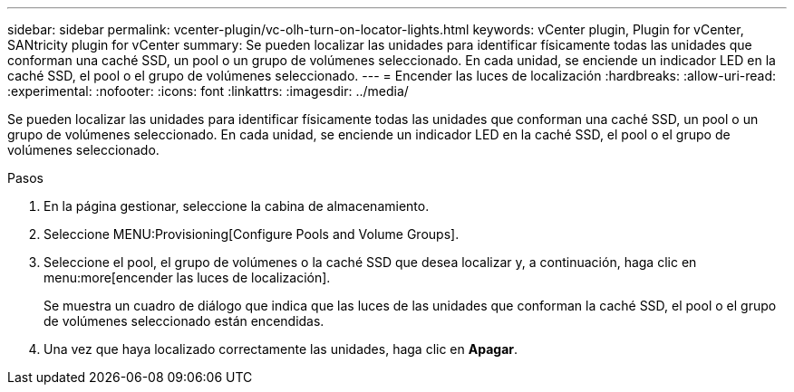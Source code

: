 ---
sidebar: sidebar 
permalink: vcenter-plugin/vc-olh-turn-on-locator-lights.html 
keywords: vCenter plugin, Plugin for vCenter, SANtricity plugin for vCenter 
summary: Se pueden localizar las unidades para identificar físicamente todas las unidades que conforman una caché SSD, un pool o un grupo de volúmenes seleccionado. En cada unidad, se enciende un indicador LED en la caché SSD, el pool o el grupo de volúmenes seleccionado. 
---
= Encender las luces de localización
:hardbreaks:
:allow-uri-read: 
:experimental: 
:nofooter: 
:icons: font
:linkattrs: 
:imagesdir: ../media/


[role="lead"]
Se pueden localizar las unidades para identificar físicamente todas las unidades que conforman una caché SSD, un pool o un grupo de volúmenes seleccionado. En cada unidad, se enciende un indicador LED en la caché SSD, el pool o el grupo de volúmenes seleccionado.

.Pasos
. En la página gestionar, seleccione la cabina de almacenamiento.
. Seleccione MENU:Provisioning[Configure Pools and Volume Groups].
. Seleccione el pool, el grupo de volúmenes o la caché SSD que desea localizar y, a continuación, haga clic en menu:more[encender las luces de localización].
+
Se muestra un cuadro de diálogo que indica que las luces de las unidades que conforman la caché SSD, el pool o el grupo de volúmenes seleccionado están encendidas.

. Una vez que haya localizado correctamente las unidades, haga clic en *Apagar*.

